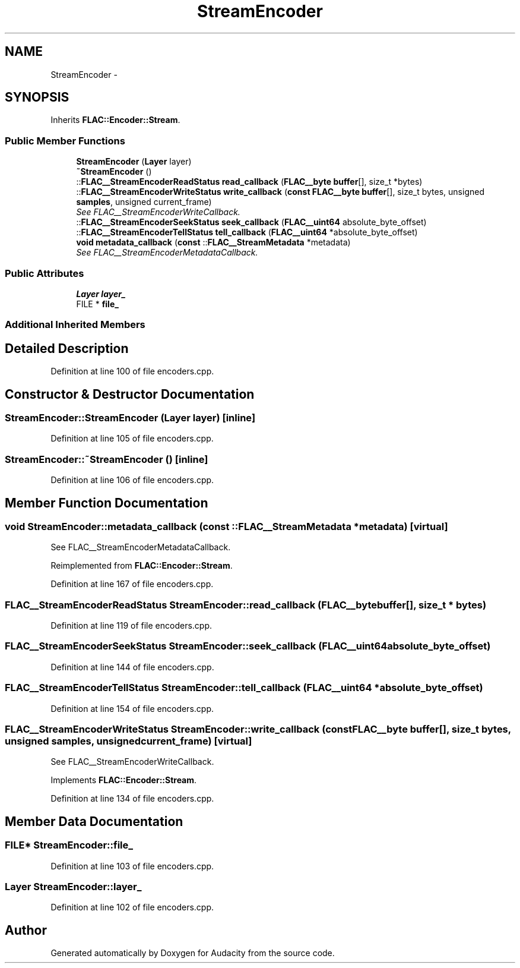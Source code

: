 .TH "StreamEncoder" 3 "Thu Apr 28 2016" "Audacity" \" -*- nroff -*-
.ad l
.nh
.SH NAME
StreamEncoder \- 
.SH SYNOPSIS
.br
.PP
.PP
Inherits \fBFLAC::Encoder::Stream\fP\&.
.SS "Public Member Functions"

.in +1c
.ti -1c
.RI "\fBStreamEncoder\fP (\fBLayer\fP layer)"
.br
.ti -1c
.RI "\fB~StreamEncoder\fP ()"
.br
.ti -1c
.RI "::\fBFLAC__StreamEncoderReadStatus\fP \fBread_callback\fP (\fBFLAC__byte\fP \fBbuffer\fP[], size_t *bytes)"
.br
.ti -1c
.RI "::\fBFLAC__StreamEncoderWriteStatus\fP \fBwrite_callback\fP (\fBconst\fP \fBFLAC__byte\fP \fBbuffer\fP[], size_t bytes, unsigned \fBsamples\fP, unsigned current_frame)"
.br
.RI "\fISee FLAC__StreamEncoderWriteCallback\&. \fP"
.ti -1c
.RI "::\fBFLAC__StreamEncoderSeekStatus\fP \fBseek_callback\fP (\fBFLAC__uint64\fP absolute_byte_offset)"
.br
.ti -1c
.RI "::\fBFLAC__StreamEncoderTellStatus\fP \fBtell_callback\fP (\fBFLAC__uint64\fP *absolute_byte_offset)"
.br
.ti -1c
.RI "\fBvoid\fP \fBmetadata_callback\fP (\fBconst\fP ::\fBFLAC__StreamMetadata\fP *metadata)"
.br
.RI "\fISee FLAC__StreamEncoderMetadataCallback\&. \fP"
.in -1c
.SS "Public Attributes"

.in +1c
.ti -1c
.RI "\fBLayer\fP \fBlayer_\fP"
.br
.ti -1c
.RI "FILE * \fBfile_\fP"
.br
.in -1c
.SS "Additional Inherited Members"
.SH "Detailed Description"
.PP 
Definition at line 100 of file encoders\&.cpp\&.
.SH "Constructor & Destructor Documentation"
.PP 
.SS "StreamEncoder::StreamEncoder (\fBLayer\fP layer)\fC [inline]\fP"

.PP
Definition at line 105 of file encoders\&.cpp\&.
.SS "StreamEncoder::~StreamEncoder ()\fC [inline]\fP"

.PP
Definition at line 106 of file encoders\&.cpp\&.
.SH "Member Function Documentation"
.PP 
.SS "\fBvoid\fP StreamEncoder::metadata_callback (\fBconst\fP ::\fBFLAC__StreamMetadata\fP * metadata)\fC [virtual]\fP"

.PP
See FLAC__StreamEncoderMetadataCallback\&. 
.PP
Reimplemented from \fBFLAC::Encoder::Stream\fP\&.
.PP
Definition at line 167 of file encoders\&.cpp\&.
.SS "\fBFLAC__StreamEncoderReadStatus\fP StreamEncoder::read_callback (\fBFLAC__byte\fP buffer[], size_t * bytes)"

.PP
Definition at line 119 of file encoders\&.cpp\&.
.SS "\fBFLAC__StreamEncoderSeekStatus\fP StreamEncoder::seek_callback (\fBFLAC__uint64\fP absolute_byte_offset)"

.PP
Definition at line 144 of file encoders\&.cpp\&.
.SS "\fBFLAC__StreamEncoderTellStatus\fP StreamEncoder::tell_callback (\fBFLAC__uint64\fP * absolute_byte_offset)"

.PP
Definition at line 154 of file encoders\&.cpp\&.
.SS "\fBFLAC__StreamEncoderWriteStatus\fP StreamEncoder::write_callback (\fBconst\fP \fBFLAC__byte\fP buffer[], size_t bytes, unsigned samples, unsigned current_frame)\fC [virtual]\fP"

.PP
See FLAC__StreamEncoderWriteCallback\&. 
.PP
Implements \fBFLAC::Encoder::Stream\fP\&.
.PP
Definition at line 134 of file encoders\&.cpp\&.
.SH "Member Data Documentation"
.PP 
.SS "FILE* StreamEncoder::file_"

.PP
Definition at line 103 of file encoders\&.cpp\&.
.SS "\fBLayer\fP StreamEncoder::layer_"

.PP
Definition at line 102 of file encoders\&.cpp\&.

.SH "Author"
.PP 
Generated automatically by Doxygen for Audacity from the source code\&.
